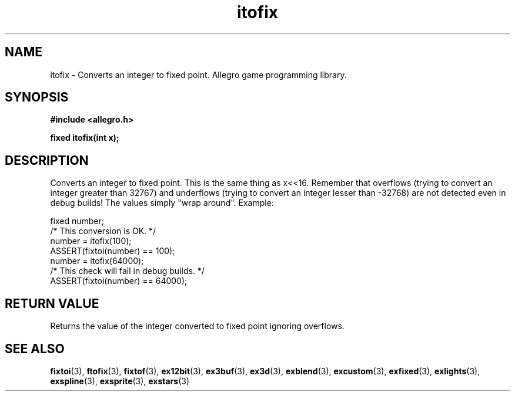 .\" Generated by the Allegro makedoc utility
.TH itofix 3 "version 4.4.3" "Allegro" "Allegro manual"
.SH NAME
itofix \- Converts an integer to fixed point. Allegro game programming library.\&
.SH SYNOPSIS
.B #include <allegro.h>

.sp
.B fixed itofix(int x);
.SH DESCRIPTION
Converts an integer to fixed point. This is the same thing as x<<16.
Remember that overflows (trying to convert an integer greater than 32767)
and underflows (trying to convert an integer lesser than -32768) are not
detected even in debug builds! The values simply "wrap around". Example:

.nf
   fixed number;
   /* This conversion is OK. */
   number = itofix(100);
   ASSERT(fixtoi(number) == 100);
   number = itofix(64000);
   /* This check will fail in debug builds. */
   ASSERT(fixtoi(number) == 64000);
.fi
.SH "RETURN VALUE"
Returns the value of the integer converted to fixed point ignoring
overflows.

.SH SEE ALSO
.BR fixtoi (3),
.BR ftofix (3),
.BR fixtof (3),
.BR ex12bit (3),
.BR ex3buf (3),
.BR ex3d (3),
.BR exblend (3),
.BR excustom (3),
.BR exfixed (3),
.BR exlights (3),
.BR exspline (3),
.BR exsprite (3),
.BR exstars (3)
